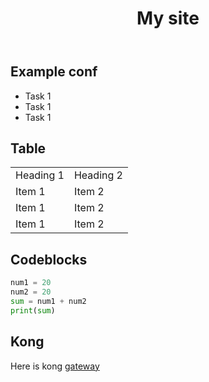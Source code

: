 #+title: My site

** Example conf
+ Task 1
+ Task 1
+ Task 1

** Table
|-----------+-----------|
| Heading 1 | Heading 2 |
| Item 1    | Item 2    |
| Item 1    | Item 2    |
| Item 1    | Item 2    |
|-----------+-----------|
** Codeblocks
#+begin_src python
num1 = 20
num2 = 20
sum = num1 + num2
print(sum)
#+end_src
** Kong
Here is kong [[file:kong.org][gateway]]
